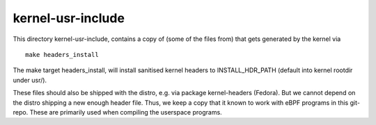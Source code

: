 kernel-usr-include
==================

This directory kernel-usr-include, contains a copy of (some of the
files from) that gets generated by the kernel via ::

  make headers_install

The make target headers_install, will install sanitised kernel headers
to INSTALL_HDR_PATH (default into kernel rootdir under usr/).

These files should also be shipped with the distro, e.g. via package
kernel-headers (Fedora).  But we cannot depend on the distro shipping
a new enough header file. Thus, we keep a copy that it known to work
with eBPF programs in this git-repo. These are primarily used when
compiling the userspace programs.
